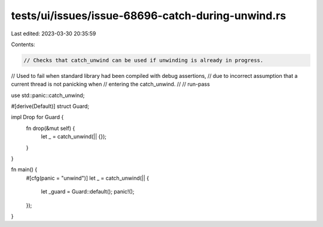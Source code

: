 tests/ui/issues/issue-68696-catch-during-unwind.rs
==================================================

Last edited: 2023-03-30 20:35:59

Contents:

.. code-block:: rs

    // Checks that catch_unwind can be used if unwinding is already in progress.
// Used to fail when standard library had been compiled with debug assertions,
// due to incorrect assumption that a current thread is not panicking when
// entering the catch_unwind.
//
// run-pass

use std::panic::catch_unwind;

#[derive(Default)]
struct Guard;

impl Drop for Guard {
    fn drop(&mut self) {
        let _ = catch_unwind(|| {});
    }
}

fn main() {
    #[cfg(panic = "unwind")]
    let _ = catch_unwind(|| {
        let _guard = Guard::default();
        panic!();
    });
}


